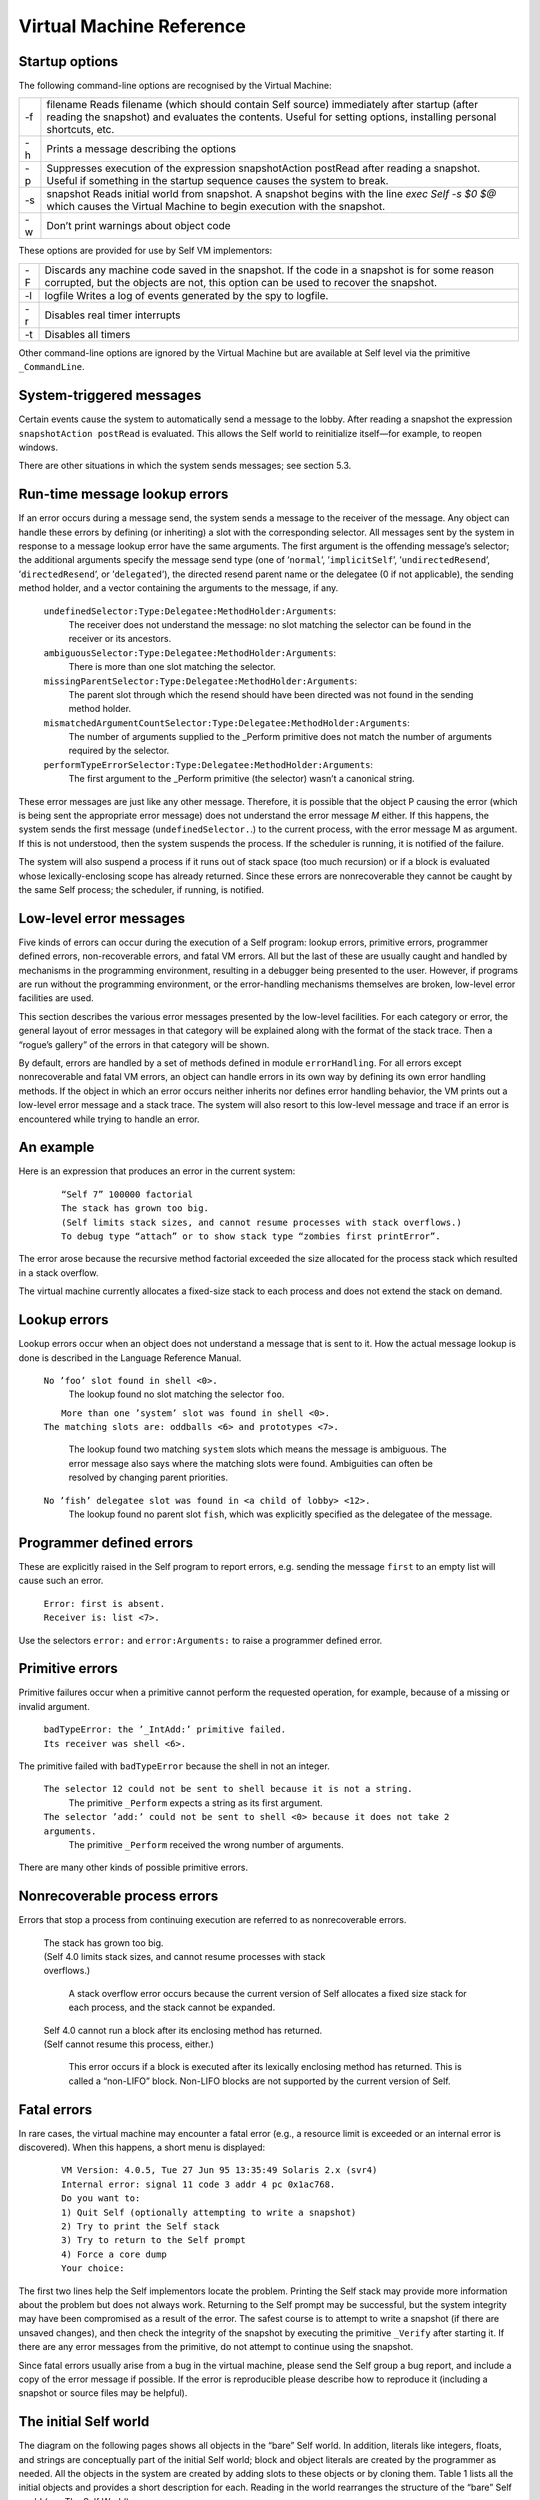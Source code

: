 ﻿*************************
Virtual Machine Reference
*************************

Startup options
===============

The following command-line options are recognised by the Virtual Machine:

+-------+------------------------------------------------------------------------------------------------------------------------------------------------------------------------------------------------------------------+
|  -f   |   filename Reads filename (which should contain Self source) immediately after startup (after reading the snapshot) and evaluates the contents. Useful for setting options, installing personal shortcuts, etc.  |
+-------+------------------------------------------------------------------------------------------------------------------------------------------------------------------------------------------------------------------+
|  -h   |   Prints a message describing the options                                                                                                                                                                        |
+-------+------------------------------------------------------------------------------------------------------------------------------------------------------------------------------------------------------------------+
|  -p   |   Suppresses execution of the expression snapshotAction postRead after reading a snapshot. Useful if something in the startup sequence causes the system to break.                                               |
+-------+------------------------------------------------------------------------------------------------------------------------------------------------------------------------------------------------------------------+
|  -s   |   snapshot Reads initial world from snapshot. A snapshot begins with the line *exec Self -s $0 $@* which causes the Virtual Machine to begin execution with the snapshot.                                        |
+-------+------------------------------------------------------------------------------------------------------------------------------------------------------------------------------------------------------------------+
|  -w   |   Don’t print warnings about object code                                                                                                                                                                         |
+-------+------------------------------------------------------------------------------------------------------------------------------------------------------------------------------------------------------------------+

These options are provided for use by Self VM implementors:                   

+-------+------------------------------------------------------------------------------------------------------------------------------------------------------------------------------------------------------------------+
|  -F   |   Discards any machine code saved in the snapshot. If the code in a snapshot is for some reason corrupted, but the objects are not, this option can be used to recover the snapshot.                             |
+-------+------------------------------------------------------------------------------------------------------------------------------------------------------------------------------------------------------------------+
|  -l   |   logfile Writes a log of events generated by the spy to logfile.                                                                                                                                                |    
+-------+------------------------------------------------------------------------------------------------------------------------------------------------------------------------------------------------------------------+
|  -r   |   Disables real timer interrupts                                                                                                                                                                                 |    
+-------+------------------------------------------------------------------------------------------------------------------------------------------------------------------------------------------------------------------+
|  -t   |   Disables all timers                                                                                                                                                                                            |    
+-------+------------------------------------------------------------------------------------------------------------------------------------------------------------------------------------------------------------------+

Other command-line options are ignored by the Virtual Machine but are available at Self level via
the primitive ``_CommandLine``.

System-triggered messages
=========================

Certain events cause the system to automatically send a message to the lobby. After reading a snapshot
the expression ``snapshotAction postRead`` is evaluated. This allows the Self world to
reinitialize itself—for example, to reopen windows.

There are other situations in which the system sends messages; see section 5.3.

.. index::
   single:  _Perform

.. index::
   single:  ambiguousSelector:Type:Delegatee:MethodHolder:Arguments:

.. index::
   single:  mismatchedArgumentCountSelector:Type:Delegatee:MethodHolder:Arguments:

.. index::
   single:  missingDelegateeSelector:Type:Delegatee:MethodHolder:Arguments:

.. index::
   single:  performTypeErrorSelector:Type:Delegatee:MethodHolder:Arguments:

.. index::
   single:  errors; runtime errors
   
.. index::
   single:  undefinedSelector:Type:Delegatee:MethodHolder:Arguments

Run-time message lookup errors
==============================

If an error occurs during a message send, the system sends a message to the receiver of the message.
Any object can handle these errors by defining (or inheriting) a slot with the corresponding
selector. All messages sent by the system in response to a message lookup error have the same arguments.
The first argument is the offending message’s selector; the additional arguments specify
the message send type (one of ’``normal``’, ’``implicitSelf``’, ’``undirectedResend``’, ’``directedResend``’,
or ’``delegated``’), the directed resend parent name or the delegatee (0 if not
applicable), the sending method holder, and a vector containing the arguments to the message, if
any.

		``undefinedSelector:Type:Delegatee:MethodHolder:Arguments``: 
				The receiver does not understand the message: no slot matching the selector can be found in the receiver or its ancestors.
		
		``ambiguousSelector:Type:Delegatee:MethodHolder:Arguments``: 
				There is more than one slot matching the selector.
		
		``missingParentSelector:Type:Delegatee:MethodHolder:Arguments``: 
				The parent slot through which the resend should have been directed was not found in the sending method holder.
		
		``mismatchedArgumentCountSelector:Type:Delegatee:MethodHolder:Arguments``: 
				The number of arguments supplied to the _Perform primitive does not match the number of arguments required by the selector.
		
		``performTypeErrorSelector:Type:Delegatee:MethodHolder:Arguments``: 
				The first argument to the _Perform primitive (the selector) wasn’t a canonical string.

These error messages are just like any other message. Therefore, it is possible that the object P
causing the error (which is being sent the appropriate error message) does not understand the error
message *M* either. If this happens, the system sends the first message (``undefinedSelector.``.) to
the current process, with the error message M as argument. If this is not understood, then the system
suspends the process. If the scheduler is running, it is notified of the failure.

The system will also suspend a process if it runs out of stack space (too much recursion) or if a
block is evaluated whose lexically-enclosing scope has already returned. Since these errors are
nonrecoverable they cannot be caught by the same Self process; the scheduler, if running, is notified.

Low-level error messages
========================

Five kinds of errors can occur during the execution of a Self program: lookup errors, primitive errors,
programmer defined errors, non-recoverable errors, and fatal VM errors. All but the last of            
these are usually caught and handled by mechanisms in the programming environment, resulting           
in a debugger being presented to the user. However, if programs are run without the programming        
environment, or the error-handling mechanisms themselves are broken, low-level error facilities
are used.                                                                                      

This section describes the various error messages presented by the low-level facilities. For each    
category or error, the general layout of error messages in that category will be explained along with
the format of the stack trace. Then a “rogue’s gallery” of the errors in that category will be shown.

By default, errors are handled by a set of methods defined in module ``errorHandling``. For all errors 
except nonrecoverable and fatal VM errors, an object can handle errors in its own way by defining  
its own error handling methods. If the object in which an error occurs neither inherits nor        
defines error handling behavior, the VM prints out a low-level error message and a stack trace. The
system will also resort to this low-level message and trace if an error is encountered while trying
to handle an error.                                                                                

An example
==========

Here is an expression that produces an error in the current system:

		::

			“Self 7” 100000 factorial
			The stack has grown too big.
			(Self limits stack sizes, and cannot resume processes with stack overflows.)
			To debug type “attach” or to show stack type “zombies first printError”.

The error arose because the recursive method factorial exceeded the size allocated for the process
stack which resulted in a stack overflow.

The virtual machine currently allocates a fixed-size stack to each process and does not extend the stack on demand.

Lookup errors
=============

Lookup errors occur when an object does not understand a message that is sent to it. How the actual
message lookup is done is described in the Language Reference Manual.

		``No ’foo’ slot found in shell <0>.``
				The lookup found no slot matching the selector ``foo``.
				
		|			``More than one ’system’ slot was found in shell <0>.``
		|  		``The matching slots are: oddballs <6> and prototypes <7>.``

				The lookup found two matching ``system`` slots which means the message is ambiguous. The 
				error message also says where the matching slots were found.	Ambiguities can often be 
				resolved by changing parent priorities.

		``No ’fish’ delegatee slot was found in <a child of lobby> <12>.``
				The lookup found no parent slot ``fish``, which was explicitly specified as the delegatee
				of the message.

Programmer defined errors
=========================

These are explicitly raised in the Self program to report errors, e.g. sending the message ``first``
to an empty list will cause such an error.

		|		``Error: first is absent.``
		|		``Receiver is: list <7>.``
		
Use the selectors ``error:`` and ``error:Arguments:`` to raise a programmer defined error.

Primitive errors
================

Primitive failures occur when a primitive cannot perform the requested operation, for example, because
of a missing or invalid argument.

		|		``badTypeError: the ’_IntAdd:’ primitive failed.``
		|		``Its receiver was shell <6>.``

The primitive failed with ``badTypeError`` because the shell in not an integer.

		``The selector 12 could not be sent to shell because it is not a string.``
				The primitive ``_Perform`` expects a string as its first argument.
				
		``The selector ’add:’ could not be sent to shell <0> because it does not take 2 arguments.``
				The primitive ``_Perform`` received the wrong number of arguments.

There are many other kinds of possible primitive errors.

Nonrecoverable process errors
=============================

Errors that stop a process from continuing execution are referred to as nonrecoverable errors.

		|		The stack has grown too big.
		|		(Self 4.0 limits stack sizes, and cannot resume processes with stack
		|		overflows.)

				A stack overflow error occurs because the current version of Self allocates a
				fixed size stack for each process, and the stack cannot be expanded.

		|		Self 4.0 cannot run a block after its enclosing method has returned.
		|		(Self cannot resume this process, either.)

				This error occurs if a block is executed after its lexically enclosing method has returned.
				This is called a “non-LIFO” block. Non-LIFO blocks are not supported by
				the current version of Self.

.. index::
   single:  fatal errors

Fatal errors
============

In rare cases, the virtual machine may encounter a fatal error (e.g., a resource limit is exceeded or
an internal error is discovered). When this happens, a short menu is displayed:

		::

					VM Version: 4.0.5, Tue 27 Jun 95 13:35:49 Solaris 2.x (svr4)
					Internal error: signal 11 code 3 addr 4 pc 0x1ac768.
					Do you want to:
					1) Quit Self (optionally attempting to write a snapshot)
					2) Try to print the Self stack
					3) Try to return to the Self prompt
					4) Force a core dump
					Your choice:

The first two lines help the Self implementors locate the problem. Printing the Self stack may
provide more information about the problem but does not always work. Returning to the Self
prompt may be successful, but the system integrity may have been compromised as a result of the
error. The safest course is to attempt to write a snapshot (if there are unsaved changes), and then
check the integrity of the snapshot by executing the primitive ``_Verify`` after starting it. If there are
any error messages from the primitive, do not attempt to continue using the snapshot.

Since fatal errors usually arise from a bug in the virtual machine, please send the Self group a bug
report, and include a copy of the error message if possible. If the error is reproducible please describe
how to reproduce it (including a snapshot or source files may be helpful).

.. index::
   single:  canonicalStringMirror

.. index::
   single:  outerActivationMirror

.. index::
   single:  outerMethodMirror

.. index::
   single:  processMirror

.. index::
   single:  objVectorMirror

.. index::
   single:  floatMirror

.. index::
   single:  integer

.. index::
   single:  mirrorMirror

.. index::
   single:  floating-point numbers; parent of

.. index::
   single:  floating-point numbers

.. index::
   single:  slotsMirror

.. index::
   single:  smiMirror

.. index::
   single:  strings

.. index::
   single:  strings; canonical strings

.. index::
   single:  mirrors

.. index::
   single:  snapshotAction

.. index::
   single:  systemObjects

.. index::
   single:  true

.. index::
   single:  shell

.. index::
   single:  proxy

.. index::
   single:  objVector

.. index::
   single:  nil

.. index::
   single:  lobby

.. index::
   single:  fctProxy

.. index::
   single:  false


The initial Self world
======================

The diagram on the following pages shows all objects in the “bare” Self world. In addition, literals
like integers, floats, and strings are conceptually part of the initial Self world; block and object
literals are created by the programmer as needed. All the objects in the system are created by adding
slots to these objects or by cloning them. Table 1 lists all the initial objects and provides a short
description for each. Reading in the world rearranges the structure of the “bare” Self world (see
The Self World)

..  figure:: images/Chapter_5_Figure_3.*
    :height: 882 px
    :width: 680 px
    :scale: 100
    :align: left

    Figure 3: The initial Self world (part 1)

..  figure:: images/Chapter_5_Figure_4.*
    :height: 451 px
    :width: 695 px
    :scale: 100
    :align: left

    Figure 4: The initial Self world (part 2)

.. index::
   single:  lobby

**Table 1 Objects in the initial Self world**

.. tabularcolumns:: p{5cm} p{10cm}  

+----------------------+------------------------------------------------------------------------------------------------------------------------------------------------------------------------------------------------+
| Object               |         Description                                                                                                                                                                            |
+----------------------+------------------------------------------------------------------------------------------------------------------------------------------------------------------------------------------------+
| lobby                |         The center of the Self object hierarchy, and the context in which expressions typed in at the VM prompt, read in via \_RunScript, or used as the initializers of slots, are evaluated. |
+----------------------+------------------------------------------------------------------------------------------------------------------------------------------------------------------------------------------------+

*Objects in the lobby*

.. tabularcolumns:: p{5cm} p{10cm}  

+--------------------+---------------------------------------------------------------------------------------------------------------------------------------------------+
| shell              |        After reading in the world, shell is the context in which expressions typed in at the prompt are evaluated.                                |
+--------------------+---------------------------------------------------------------------------------------------------------------------------------------------------+
| snapshotAction     |        An object with slot for the startup action (see section 5.2), postRead. This slot initially contains nil.                                  |
+--------------------+---------------------------------------------------------------------------------------------------------------------------------------------------+
| systemObjects      |        This object contains slots containing the general system objects, including nil, true, false, and the prototypical vectors and mirrors.    |
+--------------------+---------------------------------------------------------------------------------------------------------------------------------------------------+

*Objects in systemObjects*

.. tabularcolumns:: p{5cm} p{10cm}   

+--------------------+--------------------------------------------------------------------------------------------------------------------------------------------------------------------------------------------------------------------------------------------+
| nil                |           The initializer for slots that are not explicitly initialized. Indicates “not a useful object.”                                                                                                                                  |
+--------------------+--------------------------------------------------------------------------------------------------------------------------------------------------------------------------------------------------------------------------------------------+
| true               |           Boolean true. Argument to and returned by some primitives.                                                                                                                                                                       |
+--------------------+--------------------------------------------------------------------------------------------------------------------------------------------------------------------------------------------------------------------------------------------+
| false              |           Boolean false. Argument to and returned by some primitives.                                                                                                                                                                      |
+--------------------+--------------------------------------------------------------------------------------------------------------------------------------------------------------------------------------------------------------------------------------------+
| vector             |           The prototype for (normal) vectors.                                                                                                                                                                                              |
+--------------------+--------------------------------------------------------------------------------------------------------------------------------------------------------------------------------------------------------------------------------------------+
| byteVector         |           The prototype for byte vectors.                                                                                                                                                                                                  |
+--------------------+--------------------------------------------------------------------------------------------------------------------------------------------------------------------------------------------------------------------------------------------+
| proxy              |           The prototype for proxy objects.                                                                                                                                                                                                 |
+--------------------+--------------------------------------------------------------------------------------------------------------------------------------------------------------------------------------------------------------------------------------------+
| fctProxy           |           The prototype for fctProxy objects.                                                                                                                                                                                              |
+--------------------+--------------------------------------------------------------------------------------------------------------------------------------------------------------------------------------------------------------------------------------------+
| vector parent      |           The object that vector inherits from. Since all object vectors will inherit from this object (because they are cloned from vector), this object will be the repository for shared behavior (a traits object) for vectors.        |
+--------------------+--------------------------------------------------------------------------------------------------------------------------------------------------------------------------------------------------------------------------------------------+
| byteVector parent  |           Similar to vector parent: the byteVector traits object.                                                                                                                                                                          |
+--------------------+--------------------------------------------------------------------------------------------------------------------------------------------------------------------------------------------------------------------------------------------+
| slotAnnotation     |           The default slot annotation object.                                                                                                                                                                                              |
+--------------------+--------------------------------------------------------------------------------------------------------------------------------------------------------------------------------------------------------------------------------------------+
| objectAnnotation   |           The default object annotation object                                                                                                                                                                                             |
+--------------------+--------------------------------------------------------------------------------------------------------------------------------------------------------------------------------------------------------------------------------------------+
| profiler           |           The prototype for profilers.                                                                                                                                                                                                     |
+--------------------+--------------------------------------------------------------------------------------------------------------------------------------------------------------------------------------------------------------------------------------------+
| mirrors            |           See below.                                                                                                                                                                                                                       |
+--------------------+--------------------------------------------------------------------------------------------------------------------------------------------------------------------------------------------------------------------------------------------+

.. index::
   single:  block

*Literals and their parents*

.. tabularcolumns:: p{5cm} p{10cm}   

+--------------------+---------------------------------------------------------------------------------------------------------------------------------------------------------------------------------------------------------------------------------------------------------------------------+
| integers           |           Integers have one slot, a parent slot called parent. All integers have the same parent: see 0 parent, below.                                                                                                                                                    |                                
+--------------------+---------------------------------------------------------------------------------------------------------------------------------------------------------------------------------------------------------------------------------------------------------------------------+
| 0 parent           |           All integers share this parent, the integer traits object.                                                                                                                                                                                                      |                                
+--------------------+---------------------------------------------------------------------------------------------------------------------------------------------------------------------------------------------------------------------------------------------------------------------------+
| floats             |           Floats have one slot, a parent slot called parent. All floats have the same parent: see 0.0 parent, below.                                                                                                                                                      |
+--------------------+---------------------------------------------------------------------------------------------------------------------------------------------------------------------------------------------------------------------------------------------------------------------------+
| 0.0 parent         |           All floats share this parent, the float traits object.                                                                                                                                                                                                          |
+--------------------+---------------------------------------------------------------------------------------------------------------------------------------------------------------------------------------------------------------------------------------------------------------------------+
| canonical strings  |           In addition to a byte vector part, a canonical string has one slot, parent, a parent slot containing the same object for all canonical strings (see ’’parent below).                                                                                            |
+--------------------+---------------------------------------------------------------------------------------------------------------------------------------------------------------------------------------------------------------------------------------------------------------------------+
| ''parent           |           All canonical strings share this parent, the string traits object.                                                                                                                                                                                              |
+--------------------+---------------------------------------------------------------------------------------------------------------------------------------------------------------------------------------------------------------------------------------------------------------------------+
| blocks             |           Blocks have two slots: parent, a parent slot containing the same object for all blocks (see \[\] parent, below), and value (or value:, or value:With:, etc., depending on the number of arguments the block takes) which contains the block’s deferred method.  | 
+--------------------+---------------------------------------------------------------------------------------------------------------------------------------------------------------------------------------------------------------------------------------------------------------------------+
| \[ \] parent       |           All blocks share this parent, the block traits object.                                                                                                                                                                                                          |
+--------------------+---------------------------------------------------------------------------------------------------------------------------------------------------------------------------------------------------------------------------------------------------------------------------+


.. index::
   single:  assignmentMirror

.. index::
   single:  blockActivationMirror

.. index::
   single:  blockMethodMirror

.. index::
   single:  blockMirror

.. index::
   single:  byteVector

.. index::
   single:  byteVectorMirror

Prototypical mirrors

All of the prototypical mirrors consist of one slot, a parent slot named parent. Each of
these parent slots points to an empty object (denoted in Figure 5 by “( )”).

.. tabularcolumns:: p{5cm} p{10cm}   

+-----------------------------------------+-----------------------------------------------------------------------------------------------------------------------+
|    smiMirror                            |      Prototypical mirror on a small integer; the reflectee is 0.                                                      |
+-----------------------------------------+-----------------------------------------------------------------------------------------------------------------------+
|    floatMirror                          |      Prototypical mirror on a float; the reflectee is 0.0.                                                            |
+-----------------------------------------+-----------------------------------------------------------------------------------------------------------------------+
|    stringMirror                         |      Prototypical mirror on a canonical string; the reflectee is the empty canonical string (’’).                     |
+-----------------------------------------+-----------------------------------------------------------------------------------------------------------------------+
|    processMirror                        |      Prototypical mirror on a process; the reflectee is the initial process.                                          |
+-----------------------------------------+-----------------------------------------------------------------------------------------------------------------------+
|    byteVectorMirror                     |      Prototypical mirror on a byte vector; the reflectee is the prototypical byte vector.                             |
+-----------------------------------------+-----------------------------------------------------------------------------------------------------------------------+
|    objVectorMirror                      |      Prototypical mirror on object vectors; the reflectee is the prototypical object vector.                          |
+-----------------------------------------+-----------------------------------------------------------------------------------------------------------------------+
|    assignmentMirror                     |      Mirror on the assignment primitive; the actual reflectee is an empty object.                                     |
+-----------------------------------------+-----------------------------------------------------------------------------------------------------------------------+
|    mirrorMirror                         |      Prototypical mirror on a mirror; the reflectee is slotsMirror.                                                   |
+-----------------------------------------+-----------------------------------------------------------------------------------------------------------------------+
|    slotsMirror                          |      Prototypical mirror on a plain object without code; the reflectee is an empty object.                            |
+-----------------------------------------+-----------------------------------------------------------------------------------------------------------------------+
|    blockMirror                          |      Prototypical mirror on a block.                                                                                  |
+-----------------------------------------+-----------------------------------------------------------------------------------------------------------------------+
|    methodMirror                         |      Prototypical mirror on a normal method.                                                                          |
+-----------------------------------------+-----------------------------------------------------------------------------------------------------------------------+
|    blockMethodMirror                    |      Prototypical mirror on a block method.                                                                           |
+-----------------------------------------+-----------------------------------------------------------------------------------------------------------------------+
|    methodActivationMirror               |      Prototypical mirror on a method activation.                                                                      |
+-----------------------------------------+-----------------------------------------------------------------------------------------------------------------------+
|    blockMethodActivationMirror          |      Prototypical mirror on a block activation.                                                                       |
+-----------------------------------------+-----------------------------------------------------------------------------------------------------------------------+
|    proxyMirror                          |      Prototypical mirror on a proxy.                                                                                  |
+-----------------------------------------+-----------------------------------------------------------------------------------------------------------------------+
|    fctProxyMirror                       |      Prototypical mirror on a fctProxy.                                                                               |
+-----------------------------------------+-----------------------------------------------------------------------------------------------------------------------+
|    profilerMirror                       |      Prototypical mirror on a profiler.                                                                               |
+-----------------------------------------+-----------------------------------------------------------------------------------------------------------------------+

.. index::
   single:  _PrintOptionPrimitives
   
.. index::
   single:  _PrintPeriod

.. index::
   single:  _PrintScriptName


Option Primitives
=================

**This section has not been updated to include all options present in Self 4.0.**

Option primitives control various aspects of the Self system and its inner workings. Many of
them are used to debug or instrument the Self system and are probably of little interest to users.
The options most useful for users are listed in Table 2; other option primitives can be found in Appendix
5.B, and a list of all option primitives and their current settings can be printed with the
primitive ``_PrintOptionPrimitives.``

.. index::
   single:  _DirPath

.. index::
   single:  _Spy

.. index::
   single:  _Spy:

.. index::
   single:  _StackPrintLimit



**Table 2 Some useful option primitives**

.. tabularcolumns:: p{5cm} p{10cm}  

+----------------------------+-----------------------------------------------------------------------------------+
|  Name                      |   Description                                                                     |
+============================+===================================================================================+
|  \_PrintPeriod[:] [#f1]_   |   Print a period when reading a script file with _RunScript. Default: false.      |                                                
+----------------------------+-----------------------------------------------------------------------------------+
|  \_PrintScriptName[:]      |   Print the file name when reading a script file. Default: false.                 |                                                
+----------------------------+-----------------------------------------------------------------------------------+
|  \_Spy[:]                  |   Start the system monitor (see Appendix 5.A for details). Default: false.        |                                                
+----------------------------+-----------------------------------------------------------------------------------+
|  \_StackPrintLimit[:]      |   Controls the number of stack frames printed by _PrintProcessStack. Default:20.  |                                                
+----------------------------+-----------------------------------------------------------------------------------+
|  \_DirPath[:]              |   The default directory path for script files.                                    |                                              
+----------------------------+-----------------------------------------------------------------------------------+

Each option primitive controls a variable within the virtual machine containing a boolean, integer,
or string (in fact, the option primitives can be thought of as “primitive variables”). Invoking the
version of the primitive that doesn’t take an argument returns the current setting; invoking it with
an argument sets the variable to the new value and returns the old value.

Try running the system monitor with *_Spy: true*. The system monitor will continuously display
various information about the system’s activities and your memory usage.

.. index::
   single:  type seal

.. index::
   single:  snapshot

.. index::
   single:  proxy

.. index::
   single:  Link

.. index::
   single:  glue

.. index::
   single:  function proxy object

.. index::
   single:  foreign routines

.. index::
   single:  fctProxy

.. index::
   single:  deadProxyError

Interfacing with other languages
================================

This chapter describes how to access objects and call routines that are written in other languages
than Self. We will refer to such entities as *foreign objects* and *foreign routines*. A typical use
would be to make a function found in a C library accessible in Self. Three steps are necessary to
accomplish this:

		* Write and compile a piece of “glue” code that specifies argument and result types for the foreign routine and how to convert between these types and Self objects.
		* Link the resulting object code to the Self virtual machine.
		* Create a function proxy object (actually a foreignFct object) that represents the routine in the Self world.

Each of these steps is described in detail in the following sections.

.. index::
		single: _call
		
.. index::
   single:  _CallAndConvert

.. index::
   single:  _Kill

Proxy and fctProxy objects
--------------------------

A foreign object is represented by a proxy object in the Self world. A *proxy* object is an object
that encapsulates a pointer to the foreign object it represents. In addition to the pointer to the foreign
object, the proxy object contains a type seal. A type seal is an immutable value that is assigned
to the proxy object, when it is created. The *type seal* is intended to capture type information about
the pointer encapsulated in the proxy. For example, proxies representing window objects should
have a different type seal than proxies representing event objects. By checking the type seal against
an expected value whenever a proxy is “opened”, many type errors can be caught. The last property
of proxy objects is that they can be *dead* or *live*. If an attempt is made to use the pointer in a dead
proxy object, an error results (``deadProxyError``). Proxy objects may be explicitly killed, by
sending the primitive message ``_Kill`` to them. Furthermore, they are automatically killed after
reading in a snapshot. This way problems with dangling references to foreign objects that were not
included in the snapshot are avoided.

*FctProxy* objects are similar to proxy objects: they have a type seal and are either live or dead.
However, they represent a foreign routine, rather than a foreign object. A foreign routine can be invoked
by sending the primitive messages ``_Call``, ``_Call:{With:}``,
``_CallAndConvert{With:And:}`` to the ``fctProxy`` representing it. Note that ``fctProxy`` objects
are low-level. Most, if not all, uses of foreign routines should use the interface provided by ``foreignFct``
objects.

Proxies (and ``fctProxies``) can be freely cloned. However a cloned proxy will be dead. A dead
proxy is revived when it is used by a foreign function to, e.g., return a pointer. The return value of
the foreign function together with a type seal is stored into the dead proxy, which is then revived
and returned as the result of the foreign routine call. The motivation for this somewhat complicated
approach is that there will be several different kinds of proxies in a typical Self system. Different
kinds of proxies may have different slots added, so rather than having the foreign routine figure out
which kind of proxy to clone for the result, the Self code calling the foreign routine must construct
and pass down an “empty” (dead) proxy to hold the result. This proxy is called a *result proxy*
and it is the last argument supplied to the foreign function.

.. index::
   single:  wrapper

.. index::
   single:  glue code

.. index::
   single:  glueDefs.c.incl


Glue code
---------

Glue code is responsible for the transition from Self to foreign routines. It forms wrappers around
foreign routines. There is one wrapper per foreign routine. A wrapper takes a number of arguments
of type ``oop``, and returns an ``oop`` (``oop`` is the C++ type for “reference to Self object”). When a
wrapper is executed, it performs the following steps:

		1. Check that the arguments supplied have the correct types.
		2. Convert the arguments from Self representation to the representation that the foreign routine needs.
		3. Invoke the foreign routine on the converted arguments.
		4. Convert the return value of the foreign routine to a Self object and return this as the Self level result.

To make it easier to write glue code, a special purpose language has been designed for this. The
result is that glue for a foreign routine will often consist of only a single line. The glue language is
implemented as a set of C++ preprocessor macros. Therefore, glue code is just a (rather peculiar)
kind of C++. Glue code can be in a file of its own, or – if it is glue for calling C++ routines – it can
be in the same file as the foreign routines, and compiled with them.

To make the definition of the glue language available, the file containing glue code must contain:

		::
		
				# include "_glueDefs.c.incl"
				
The file “_glueDefs.c.incl” includes a bunch of C++ header files that contain all the definitions
necessary for the glue. Of the included files, “glueDefs.h” is probably the most interesting in this
context. It defines the glue language and also contains some comments explaining it.

Since different foreign languages have different type systems and calling conventions the glue language
is actually not a single language, but one for each supported foreign language. Presently C
and C++ are supported. Section 5.13.5 describes C glue and section 5.13.9 describes C++ glue.

.. index::
   single:  Static linking

.. index::
   single:  ld.so

.. index::
   single:  encrypt.c


Compiling and linking glue code
-------------------------------

Since glue code is a special form of C++ code, a C++ compiler is needed to translate it. The way
this is done may depend on the computer system and the available C++ compiler. The following
description applies to Sun SPARCstations using the GNU g++ compiler.

A specific example of how to compile glue code can be found in the directory containing the *toself*
demo (see section 5.13.16 for further details). The makefile in that directory describes how to
translate a ``.c`` file containing glue into something that can be invoked from Self. This is a two
stage process: first the ``.c`` file is compiled into a ``.o`` file which is then linked (perhaps with other
``.o`` files and libraries that the glue code depends on)† into a ``.so`` file (a so-called dynamic library).
While the compilation is straightforward, several issues concerning the linking must be explained.

**Linking.**
		Before a foreign routine can be called it must be linked to the Self virtual machine. The
		linking can be done either statically, i.e. before Self is started, or dynamically, i.e. while Self is
		running. The Self system employs both dynamic and static linking, but users should only use dynamic
		linking, as static linking requires more understanding of the structure of the Virtual Machine.
		The choice between dynamic and static linking involves a trade-off between safety and
		flexibility as outlined in the following.

**Dynamic linking**
		Dynamic linking has the advantage that it is done on demand, so only foreign routines that are actually
		used in a particular session will be loaded and take up space. Debugging foreign routines is
		also easier, especially if the dynamic linker supports unlinking. The main disadvantages with dynamic
		linking is that more things can go wrong at run time. For example, if an object file containing
		a foreign routine can not be found, a run time error occurs. The Sun OS dynamic linker, ld.so,
		only handles dynamic libraries which explains why the second stage of glue translation is necessary.

**Static linking**
		Static linking, the alternative that was not chosen for Self, has the advantage that it needs to be
		done only once. The statically linked-in files will then be available for ever after. The main disadvantages
		are that the linked-in files will always take up space whether used or not in a given Self
		session, that the VM must be completely relinked every time new code is added, and that debugging
		is harder because there is no way to unlink code with bugs in. For these reasons the following
		examples all use dynamic linking.

.. index::
   single:  WHAT_GLUE


A simple glue example: calling a C function
-------------------------------------------

Suppose we have a C function that encrypts text strings in some fancy way. It takes two arguments,
a string to encrypt and a key, and returns a string which is the result of the encryption. To use this
function from Self, we write a line of C glue. Here is the entire file, “encrypt.c”, containing both
the encryption function and the glue:†

		::

				/* Make glue available by including it. */
				# include "incls/_glueDefs.c.incl"
				/* Naive encryption function. */
				char *encrypt(char *str, int key) {
					static char res[1000];
					int i;
					for (i = 0; str[i]; ++i)
						res[i] = str[i] + key;
					res[i] = ’\0’;
					return res;
				}
				
				/* Make glue expand to full functions, not just prototypes. */
				# define WHAT_GLUE FUNCTIONS
					C_func_2(string,, encrypt, encrypt_glue,, string,, int,)
				# undef WHAT_GLUE

A few words of explanation: the last three lines of this file contain the glue code. First defining
``WHAT_GLUE`` to be ``FUNCTIONS``, makes the following line expand into a full wrapper function (defining
``WHAT_GLUE`` to be ``PROTOTYPES`` instead, will cause the ``C_func_2`` line to produce a function
prototype only). The line containing the macro ``C_func_2`` is the actual wrapper for ``encrypt``.
The “2” designates that ``encrypt`` takes 2 arguments. The meaning of the arguments, from left to
right are:

		* “string,”: specifies that encrypt returns a string argument.
		* “encrypt”: name of function we are constructing wrapper for.
		* “encrypt_glue”: name that we want the wrapper function to have.
		* An empty argument signifying that encrypt is not to be passed a failure handle (explained later).
		* “string,”: specifies that the first argument to encrypt is a string.
		* “int,”: specifies that the second argument to encrypt is an int.

Having written this file, we now prepare a makefile to compile and link it. To do this, we can extend
the makefile in ``objects/glue/{sun4,svr4}`` (depending on OS in use) and then run make.
This results in the shared library file ``encrypt.so``. Finally, to try it out, we can type these commands
(at the Self prompt or in the UI):

		::
		
					> _AddSlotsIfAbsent: ( | encrypt | )
					lobby
					
					> encrypt: ( foreignFct copyName: ’encrypt_glue’ Path: ’encrypt.so’ )
					lobby
					
					> encrypt
					<C++ function(encrypt_glue)>
					
					> encrypt value: ’Hello Self’ With: 3
					’Khoor#Vhoi’
					
					> encrypt value: ’Khoor#Vhoi’ With: -3
					’Hello Self’

Comparing the signature for the function encrypt with the arguments to the ``C_func_2`` macro it
is clear that there is a straightforward mapping between the two. One day we hope to find the time
to write a Self program that can parse a C or C++ header file and generate glue code corresponding
to the definitions in it. In the meantime, glue code must be handwritten.

.. index::
   single:  C glue

.. index::
   single:  C_func_N

C glue
------

C glue supports accessing C functions and data from Self. There are three main parts of C glue:

		* Calling functions.
		* Reading/assigning global variables.
		* Reading/assigning a component in a struct that is represented by a proxy object in Self.

In addition, C++ glue for creating objects can be used to create C structs (see section 5.13.9). The
following sections describe each of these parts of C glue.

.. index::
   single:  unix_failure (glue)

.. index::
   single:  failure (glue)

.. index::
   single:  errno

Calling C functions
-------------------

The macro ``C_func_N`` where N is 0, 1, 2, ... is used to “glue in” a C function. The number N denotes
the number of arguments that should be given *at the Self level*, when calling the function. This
number may be different from the number of arguments that the C function takes since, e.g., some
argument conversions (see below) produce two C arguments from one Self object. Here is the
general syntax for ``C_func_N``:

		::

					C_func_N(res_cnv,res_aux, fexp, gfname, fail_opt, c0,a0, ... cN,aN)

Compare this with the glue that was used in the encrypt example in section 5.13.4:

		::

					C_func_2(string,, encrypt, encrypt_glue,, string,, int,)

The meaning of each argument to ``C_func_N`` is as follows:

		* ``res_cnv,res_aux``: these two arguments form a “conversion pair” that specifies how the result that the function returns is converted to a Self object. In the ``encrypt`` example, where the function returns a null terminated string, ``res_cnv`` has the value ``string``, and ``res_aux`` is empty. Table 3 lists all the possible values for the ``res_cnv,res_aux pair``.
		* ``fexp`` is a C expression which evaluates to the function that is being glued in. In the simplest case, such as in the ``encrypt`` example, the expression is the name of a function, but in general it may be any C expression, involving function pointers etc., which in a global context evaluates to a function.
		* ``gfname``: the name of the function which the ``C_func_N`` macro expands into. In the ``encrypt`` example, the convention of appending ``_glue`` to the C function’s name was used. When accessing a glued-in function from Self, the value of ``gfname`` is the name that must be used.
		* ``fail_opt``: there are two possible values for this argument. It can be empty (as in the example) or it can be ``fail``. In the latter case, the C function being called is passed an additional argument that will be the last argument and have type ``“void *”``. Using this argument, the C function may abort its execution and raise an exception. The result is that the “IfFail block” in Self will be invoked.
		* ``ci,ai``: each of these pairs describes how to convert a Self level argument to one or more C level arguments.† For example, in the glue for ``encrypt``, ``c0``,``a0`` specifies that the first argument to ``encrypt`` is a string. Likewise ``c1``,``a1`` specifies that the second argument is an integer. Note that in both these cases, the a-part of the conversion is empty. Table 3 lists all the possible values for the ``ci``,``ai`` pair.

*Handling failures*. Here is a slight modification of the encryption example to illustrate how the C function can raise an exception that causes the “IfFail block” to be invoked at the Self level:

		::

				/* Make glue available by including it. */
				# include "incls/_glueDefs.c.incl"
				/* Naive encryption function. */
				char *encrypt(char *str, int key, void *FH) {
					static char res[1000];
					int i;
					if (key == 0) {
						failure(FH, "key == 0 is identity map");
						return NULL;
					}
					for (i = 0; str[i]; i++)
						res[i] = str[i] + key;
					res[i] = ’\0’;
					return res;
				}
				/* Make glue expand to full functions, not just prototypes. */
				# define WHAT_GLUE FUNCTIONS
					C_func_2(string,, encrypt, encrypt_glue, fail, string,, int,)
				# undef WHAT_GLUE
				
Observe that the ``fail_opt`` argument now has the value ``fail`` and that the ``encrypt`` function
raises an exception, using ``failure``, if the key is 0. There are two ways to raise exceptions:

		::

				extern "C" void failure(void *FH, char *msg);
				extern "C" void unix_failure(void *FH, int err = -1);

In both cases, the ``FH`` argument is the “failure handle” that was passed by the ``C_func_N`` macro.
The second argument to ``failure`` is a string. It will be passed to the “IfFail block” in Self.
``unix_failure`` takes an optional integer as its second argument. If this integer has the value -1,
or is missing, the value of ``errno`` is used instead. The integer is interpreted as a UNIX error number,
from which a corresponding string is constructed. The string is then, as for ``failure``, passed
to the “IfFail block” at the call site in Self.

		.. warning::
				After calling ``failure`` or ``unix_failure`` a normal ``return`` must be done. The value returned (in the example ``NULL``) is ignored.

.. index::
   single:  C_set_var

.. index::
   single:  C_get_var

Reading and assigning global variables
--------------------------------------

Reading the value of a global variable is done using the ``C_get_var`` macro. Assigning a value to
a global variable is done using ``C_set_var``. Both macros expand into a C++ function that converts
between Self and C representation, and reads or assigns the variable. Here is the general syntax:

		::

				C_get_var(cnvt_res,aux_res, expr, gfname)
				C_set_var(var, expr_c0,expr_a0, gfname)

A concrete example is reading the value of the variable ``errno``, which can be done using:

		::

				C_get_var(int,, errno, get_errno_glue)

The meaning of the each argument is:

		* ``cnvt_res``,``aux_res``: how to convert the value of the global variable that is being read to a Self object. In the ``errno`` example, ``cnvt_res`` is ``int`` and ``aux_res`` is empty, since the type of ``errno`` is ``int``. The ``cnvt_res``,``aux_res`` can be any one of the result conversions found in Table 3.
		* ``expr`` is the variable whose value is being read. In the ``errno`` example, it is simply ``errno``, but in general, it may actually be any expression that is valid in a global context, even an expression involving function calls.
		* ``gfname``: the name of the C++ function that ``C_get_var`` or ``C_set_var`` expands into.
		* ``var`` is the name of a global variable that a value is assigned to. In general, ``var``, may be any expression that in a global context evaluates to an l-value.
		* ``expr_c0``,``expr_a0``: when assigning to a variable, the value it is assigned is obtained by converting a Self object to a C value. The ``expr_c0``,``expr_a0`` pair, which can be any one of the argument conversions listed in Table 3, specifies how to do this conversion.

.. index::
   single:  C_get_comp

.. index::
   single:  C_set_comp

.. index::
   single:  struct

Reading and assigning struct components
---------------------------------------

Reading the value of a struct component or assigning a value to it is similar to doing the same operations
on a global variable. The difference is that the struct must somehow be specified. This is
taken care of by the macros ``C_get_comp`` and ``C_set_comp``. The general syntax is:

		::

				C_get_comp(cnvt_res,aux_res, cnvt_strc,aux_strc, comp, gfname)
				C_set_comp(cnvt_strc,aux_strc, comp, expr_c0,expr_a0, gfname)

Here is an example, assigning to the sin_port field of a struct sockaddr_in (this struct is defined
in /usr/include/netinet/in.h):

		::

				struct sockaddr_in {
					short 			sin_family;
					u_short 		sin_port;
					struct in_addr 		sin_addr;
					char 			sin_zero[8];
				};

The struct is represented by a proxy object:

		::

				char *socks = "type seal for sockaddr_in proxies";
				C_set_comp(proxy,(sockaddr_in *,socks), .sin_port, short,,set_sin_port_glue)

The ``sockaddr_in`` example defines a function, ``set_sin_port_glue``, which can be called from
Self. The function takes two arguments, the first being a proxy representing a ``sockaddr_in``
struct, the second being a short integer. After converting types, ``set_sin_port_glue`` performs
the assignment

		::
		
				(*first_converted_arg).sin_port = second_converted_arg.
				
In general the meaning of the ``C_get_comp`` and ``C_set_comp`` arguments is:

	* ``cnvt_res``, ``aux_res``: how to convert the value of the component that is being read to a
	  Self object. Any of the result conversions found in Table 3 may be applied.
	
	* ``cnvt_strc``, ``aux_strc``: the conversion that is applied to produce a struct upon which the
	  operation is performed. In the ``sin_port`` example, this conversion is a proxy conversion,
	  implying that in Self, the struct whose ``sin_port`` component is assigned is represented by
	  a proxy object. In general, any of the argument conversions from Table 3 that results in a
	  pointer, may be used.
	
	* ``comp`` is the name of the component to be read or assigned. In the sin_port example, this
	  name is ``“.sin_port”``. Note that it includes a “.”. This, e.g., allows handling pointers to
	  int’s by pretending that it is a pointer to a struct and operating on a component with an
	  empty name.
	
	* ``gfname``: the name of the C++ function that ``C_get_comp`` or ``C_set_comp`` expands into.
	
	* ``expr_co``, ``expr_a0``: when assigning to a component, the value it is assigned is obtained by
	  converting a Self object to a C value. The ``expr_co``, ``expr_a0`` pair, which can be any one
	  of the argument conversions listed in Table 3, specifies how to do this conversion.

.. index::
   single:  C++ glue

C++ glue
--------

Since C++ is a superset of C, all of C glue can be used with C++. In addition, C++ glue provides
support for:

	* Constructing objects using the new operator.

	* Deleting objects using the delete operator.

	* Calling member functions on objects.

Each of these parts will be explained in the following sections.

.. index::
   single:  CC_delete

.. index::
   single:  CC_new_N

Constructing objects
--------------------

In C++, objects are constructed using the new operator. Constructors may take arguments. The
macros ``CC_new_N`` where N is a small integer, support calling constructors with or without arguments.
Calling a constructor is similar to calling a function, so for additional explanation, please
refer to section 5.13.6. Here is the general syntax for constructing objects using C++ glue:

		::

				CC_new_N(cnvt_res,aux_res, class, gfname, c0,a0, c1,a1, ... cN,aN)

For example, to construct a sockaddr_in† object, the following glue statement could be used:

		::

				CC_new_0(proxy,(sockaddr_in *,socks), sockaddr_in, new_sockaddr_in)

The meanings of the ``CC_new_N`` arguments are as follows:

	* ``cnvt_res``, ``aux_res:`` the result of calling the constructor is an object pointer. The result
	  conversion pair ``cnvt_res``, ``aux_res`` (see Table 3), specifies how this pointer is converted
	  to a Self object before being returned. In the ``sockaddr`` example, the proxy result conversion
	  is used.

	* ``class`` is the name of the class (or struct) that is being instantiated.

	* ``gfname``: the name of the C++ function that the ``CC_new_N`` macro expands into.

	* ``ci``, ``ai``: if the constructor takes arguments, these arguments must be converted from Self
	  representation to C++ representation. The arguments conversion pairs ``ci``, ``ai`` specify how
	  each argument is converted. See Table 3 for a description of all argument conversions. In
	  the sockaddr example, there are no arguments.

Deleting objects
----------------

C++ objects can have destructors that are executed when the objects are deleted. To ensure that the
destructor is called properly, the ``delete`` operator must know the type of the object being deleted.
This is ensured by using the ``CC_delete`` macro, which has the following form:

		::

				CC_delete(cnvt_obj,aux_obj, gfname)

For example, to delete ``sockaddr_in`` objects (constructed as in the previous section), the
``CC_delete`` macro should be used in this manner:

		::
				
				CC_delete(proxy,(sockaddr_in *,socks), delete_sockaddr_in)

In general, the meaning of the arguments given to ``CC_delete`` is:

	* cnvt_obj,aux_obj: this pair can be any of the argument conversions found in Table 3
	  that produces a pointer to the object that will be deleted.
	
	* gfname: the name of the C++ function that this invocation of ``CC_delete`` expands into.
	
Calling member functions
------------------------

Table 3 lists all the available argument conversions. Each row represents one conversion, with the
first two columns designating the conversion pair. The third column lists the types of Self objects
that the conversion pair accepts. The fourth column lists the C types that it produces. The fifth column
lists the kind of errors that can occur during the conversion. Finally, the sixth column contains
references to numbered notes. The notes are found in the paragraphs following the table.

Calling member functions is similar to calling “plain” functions, so please also refer to section
5.13.6. The difference is that an additional object must be specified: the object upon which the
member function is invoked (the receiver in Self terms). Calling a member function is accomplished
using one of the macros

		::

				CC_mber_N(cnvt_res,aux_res, cnvt_rec,aux_rec, mname, gfname,
								fail_opt, c0,a0, c1,a1, ..., cN,aN)

For example here is how to call the member function zock on a ``sockaddr_in`` object given by a
proxy:†

		::

				CC_mber_0(bool,, proxy,(sockaddr_in *,socks), zock, zock_glue,)

The arguments to ``CC_mber_N`` are:

* ``cnvt_res``, ``aux_res``: this pair, which can be any of the result conversions from Table 3,
  specifies how to convert the result of the member function before returning it to Self. For
  example, the zock member function returns a boolean.

* ``cnvt_rec``, ``aux_rec``: the object on which the member function is invoked. Often this will
  be a proxy conversion as in the ``zock`` example.

* ``mname`` is the name of the member function. In general, it may be any expression, such that
  ``receiver->mname`` evaluates to a function.

* ``gfname`` is the name of the C++ function that the ``CC_mber_N`` macro expands into.

* ``fail_opt``: whether or not to pass a failure handle to the member function (refer to section
  5.13.6 for details).

* ``ci``, ``ai``: these are argument conversion pairs specifying how to obtain the arguments for the
  member function. Any conversion pair found in Table 3 may be used.

.. index::
   single:  conversion pair

Conversion pairs
----------------

A major function of glue code is to convert between Self objects and C/C++ values. This conversion
is guarded by so-called conversion pairs. A *conversion pair* is a pair of arguments given to a
glue macro. It handles converting one or at most a few types of objects/values. There are different
conversion pairs for converting from Self objects to C/C++ values (called argument conversion
pairs) and for converting from C/C++ values to Self objects (called result conversion pairs).

.. index::
   single:  argument conversion

.. index::
   single:  argument conversion2


Argument conversions – from Self to C/C++
-----------------------------------------

An argument conversion is given a Self object and performs these actions to produce a corresponding
C or C++ value:

* check that the Self object† it has been given is among the allowed types. If not, report
  ``badTypeError`` (invoke the failure block (if present) with the argument ``’badTypeError’``).

* check that the object can be converted to a C/C++ value without overflow or any other error.
  If not, report the relevant error.

* do the conversion, i.e., construct the C/C++ value corresponding to the given Self object.

.. index::
   single:  badIndexError
   
.. index::
   single:  badSignError

.. index::
   single:  badSizeError

.. index::
   single:  badTypeError

.. index::
   single:  badTypeSealError


**Table 3 : Argument conversions - from Self to C/C++**

.. tabularcolumns:: p{2cm} p{2cm} p{2cm} p{2cm} p{3cm} p{2cm} 

================= ====================== ================================= ================= ============================================================== =========  
Conversion        Second part            Self type                         C/C++ type        Errors                                                         Notes    
================= ====================== ================================= ================= ============================================================== =========
bool                                     boolean                           int (0 or 1)      badTypeError                                                            
char                                     smallInt                          char              badTypeError overflowError                                     1        
signed_char                              smallInt                          signed char       badTypeError overflowError                                              
unsigned_char                            smallInt                          unsigned char     badSignError badTypeError overflowError                                 
short                                    smallInt                          short             badTypeError overflowError                                              
signed_short                             smallInt                          signed short      badTypeError overflowError                                              
unsigned_short                           smallInt                          unsigned short    badSignError badTypeError overflowError                                 
int                                      smallInt                          int               badTypeError                                                            
signed_int                               smallInt                          signed int        badTypeError                                                            
unsigned_int                             smallInt                          unsigned int      badSignError badTypeError                                               
long                                     smallInt                          long              badTypeError                                                            
signed_long                              smallInt                          signed long       badTypeError                                                            
unsigned_long                            smallInt                          unsigned long     badSignError                                                            
smi                                      smallInt                          smi               badTypeError                                                   2        
unsigned_smi                             smallInt                          smi               badSignError badTypeError                                      2        
================= ====================== ================================= ================= ============================================================== =========  

.. tabularcolumns:: p{2cm} p{2cm} p{2cm} p{2cm} p{3cm} p{2cm} 

================= ====================== ================================= ================= ============================================================== =========  
Conversion        Second part            Self type                         C/C++ type        Errors                                                         Notes    
================= ====================== ================================= ================= ============================================================== =========
float                                    float                             float             badTypeError                                                   3        
double                                   float                             double            badTypeError                                                   3        
long_double                              float                             long double       badTypeError                                                   3        
bv                ptr_type               byte vector                       ptr_type          badTypeError                                                   4        
bv_len            ptr_type               byte vector                       ptr_type, int     badSizeError badTypeError                                      4, 5     
bv_null           ptr_type               byte vector/0                     ptr_type          badTypeError                                                   4, 6     
bv_len_null       ptr_type               byte vector/0                     ptr_type, int     badSizeError badTypeError                                      4, 5, 6  
cbv               ptr_type               byte vector                       ptr_type          badTypeError                                                   7        
cbv_len           ptr_type               byte vector                       ptr_type, int     badSizeError badTypeError                                      7        
cbv_null          ptr_type               byte vector/0                     ptr_type          badTypeError                                                   7        
cbv_len_null      ptr_type               byte vector/0                     ptr_type, int     badSizeError badTypeError                                      7        
string                                   byte vector                       char \*           badTypeError nullCharError                                     8        
string_len                               byte vector                       char \*, int      badTypeError nullCharError                                     5, 8     
string_null                              byte vector/0                     char \*           badTypeError nullCharError                                     6, 8     
string_len_null                          byte vector/0                     char \*, int      badTypeError nullCharError                                     5, 6, 8  
proxy             (ptr_type, type_seal)  proxy                             ptr_type, != NULL badTypeError badTypeSealError, deadProxyError,nullPointerError 9        
proxy_null        (ptr_type, type_seal)  proxy                             ptr_type          badTypeError badTypeSealError deadProxyError                   9        
any_oop                                  any object                        oop                                                                              10       
oop               oop subtype            corresponding object              oop (subtype)     badTypeError                                                   11       
any               C/C++ type             int/float/proxy/byte-vector, int  int/float/ptr/ptr badIndexError badTypeError deadProxyError                      12
================= ====================== ================================= ================= ============================================================== =========

                                                                                                                                                                               
  1. The C type ``char`` has a system dependent range. Either 0..255 or -128..127.
    
  2. The type ``smi`` is used internally in the virtual machine (a 30 bit integer).
    
  3. Precision may be lost in the conversion.
    
  4. The second part of the conversion is a C pointer type. The address of the first byte in the byte 
     vector, cast to this pointer type, is passed to the foreign routine. It is the responsibility of 
     the foreign routine not to go past the end of the byte vector. The foreign routine should not retain 
     pointers into the byte vector after the call has terminated. Note: canonical strings can not be passed 
     through a bv conversion (``badTypeError`` will result). This is to ensure that they are not accidentally 
     modified by a foreign function.
    
  5. This conversion passes two values to the foreign routine: a pointer to the first byte in the byte
     vector, and an integer which is the length of the byte vector divided by ``sizeof(*ptr_type)``. If
     the size of the byte vector is not a multiple of ``sizeof(*ptr_type)``, ``badSizeError`` results.
    
  6. In addition to accepting a byte vector, this conversion accepts the integer 0, in which case a ``NULL``
     pointer is passed to the foreign routine.
  
  7. The ``cbv`` conversions are like the bv conversions except that canonical strings are allowed as actual
     arguments. A ``cbv`` conversion should only be used if it is guaranteed that the foreign routine
     does not modify the bytes it gets a pointer to.
  
  8. All the string conversions take an incoming byte vector, copy the bytes part, add a trailing null
     char, and pass a pointer to this copy to the foreign routine. After the call has terminated, the copy
     is discarded. If the byte vector contains a null char, ``nullCharError`` results.
  
  9. The ``type_seal`` is an ``int`` or ``char`` * expression that is tested against the type seal value in the
     proxy. If the two are different, ``badTypeSealError`` results. The special value ``ANY_SEAL`` will
     match the type seal in any proxy. Note that the ``proxy`` conversion will fail with ``nullPointerError``
     if the proxy object it is given encapsulates a NULL pointer.
  
  10. The ``any_oop`` conversion is an escape: it passes the Self object unchanged to the foreign routine.
  
  11. The ``oop`` conversion is mainly intended for internal use. The second argument is the name of
      an oop subtype. After checking that the incoming argument points to an instance of the subtype,
      the pointer is cast to the subtype.
  
  12. The ``any`` conversion is different from all other conversions in that it expects two incoming
      Self objects. The actions of the conversion depends on the type of the first object in the following
      way. If the first object is an integer, the second argument must also be an integer; the two integers
      are converted to C ``int``’s, the second is shifted 16 bits to the left and they are or’ed together to produce
      the result. If the first object is a float, it is converted to a C ``float`` and the second object is
      ignored. If the first object is a proxy, the result is the pointer represented by the proxy, and the second
      argument is ignored. If the first object is a byte vector, the second object must be an integer
      which is interpreted as an index into the byte vector; the result is a pointer to the indexed byte.

.. index::
   single:  result conversion

Result conversions - from C/C++ to Self
---------------------------------------

A result conversion is given a C or C++ value of a certain type and performs these actions to produce
a corresponding Self object:

	* check that the C/C++ value can be converted to a Self object with no overflow or other error
	  occurring. If not, report the error.
	
	* do the conversion, i.e., construct the Self object corresponding to the given C/C++ value.

Table 4 lists all the available result conversions. Each row represents one conversion, with the first
two columns designating the conversion pair. The third column lists the type of C or C++ value that
the conversion pair accepts. The fourth column lists the type of Self object the conversion produces.
The fifth column lists the kind of errors that can occur during the conversion. Finally, the sixth
column contains references to numbered notes. The notes are found in the paragraphs following
the table.  

**Table 4 : Result conversions - from C/C++ to Self**

.. tabularcolumns:: p{2cm} p{2cm} p{2cm} p{2cm} p{2cm} p{2cm} 

+------------------------+-----------------------------------+-----------------+-----------------+--------------------+-----------+
|  Conversion            | Second part                       |  C/C++ type     |  Self type      |  Errors            |  Notes    |
+========================+===================================+=================+=================+====================+===========+
|  void                  |                                   |  void           |  smallInt (0)   |                    |           |
+------------------------+-----------------------------------+-----------------+-----------------+--------------------+-----------+
|  bool                  |                                   |  int            |  boolean        |                    |           |
+------------------------+-----------------------------------+-----------------+-----------------+--------------------+-----------+
|  char                  |                                   |  char           |  smallInt       |                    |           |
+------------------------+-----------------------------------+-----------------+-----------------+--------------------+-----------+
|  signed_char           |                                   |  signed char    |  smallInt       |                    |           |
+------------------------+-----------------------------------+-----------------+-----------------+--------------------+-----------+
|  unsigned_char         |                                   |  unsigned char  |  smallInt       |                    |           |
+------------------------+-----------------------------------+-----------------+-----------------+--------------------+-----------+
|  short                 |                                   |  short          |  smallInt       |                    |           |
+------------------------+-----------------------------------+-----------------+-----------------+--------------------+-----------+
|  signed_short          |                                   |  signed short   |  smallInt       |                    |           |
+------------------------+-----------------------------------+-----------------+-----------------+--------------------+-----------+
|  unsigned_short        |                                   |  unsigned short |  smallInt       |                    |           |
+------------------------+-----------------------------------+-----------------+-----------------+--------------------+-----------+
|  int                   |                                   |  int            |  smallInt       |  overflowError     |           |
+------------------------+-----------------------------------+-----------------+-----------------+--------------------+-----------+
|  signed_int            |                                   |  signed int     |  smallInt       |  overflowError     |           |
+------------------------+-----------------------------------+-----------------+-----------------+--------------------+-----------+
|  unsigned_int          |                                   |  unsigned int   |  smallInt       |  overflowError     |           |
+------------------------+-----------------------------------+-----------------+-----------------+--------------------+-----------+
|  long                  |                                   |  long           |  smallInt       |  overflowError     |           |
+------------------------+-----------------------------------+-----------------+-----------------+--------------------+-----------+
|  signed_long           |                                   |  signed long    |  smallInt       |  overflowError     |           |
+------------------------+-----------------------------------+-----------------+-----------------+--------------------+-----------+
|  unsigned_long         |                                   |  unsigned long  |  smallInt       |  overflowError     |           |
+------------------------+-----------------------------------+-----------------+-----------------+--------------------+-----------+
|  smi                   |                                   |  smi            |  smallInt       |  overflowError     |           |
+------------------------+-----------------------------------+-----------------+-----------------+--------------------+-----------+
|  int_or_errno          | n                                 |  int            |  int            |  a UNIX error      |  1        |
+------------------------+-----------------------------------+-----------------+-----------------+--------------------+-----------+
|  float                 |                                   |  float          |  float          |                    |  2        |
+------------------------+-----------------------------------+-----------------+-----------------+--------------------+-----------+
|  double                |                                   |  double         |  float          |                    |  2        |
+------------------------+-----------------------------------+-----------------+-----------------+--------------------+-----------+
|  long_double           |                                   |  long double    |  float          |                    |  2        |
+------------------------+-----------------------------------+-----------------+-----------------+--------------------+-----------+
|  string                |                                   |  char *         |  byte vector    |  nullPointerError  |  3        |
+------------------------+-----------------------------------+-----------------+-----------------+--------------------+-----------+
|  proxy                 | (ptr_type, type_seal)             |  ptr_type       |  proxy          |  nullPointerError  |  3, 4, 8  |
+------------------------+-----------------------------------+-----------------+-----------------+--------------------+-----------+
|  proxy_null            | (ptr_type, type_seal)             |  ptr_type       |  proxy          |                    |  4, 8     |
+------------------------+-----------------------------------+-----------------+-----------------+--------------------+-----------+
|  proxy_or_errno        | (ptr_type, type_seal, n)          |  ptr_type       |  proxy          |  a UNIX error      |  4, 5, 8  |
+------------------------+-----------------------------------+-----------------+-----------------+--------------------+-----------+
|  fct_proxy             | (ptr_type, type_seal, arg_count)  |  ptr_type       |  fctProxy       |  nullPointerError  |  3, 6, 8  |
+------------------------+-----------------------------------+-----------------+-----------------+--------------------+-----------+
|  fct_proxy_null        | (ptr_type, type_seal, arg_count)  |  ptr_type       |  fctProxy       |                    |  6, 8     |
+------------------------+-----------------------------------+-----------------+-----------------+--------------------+-----------+
|  oop                   |                                   |  oop            |  corresponding  |                    |  7, 8     |
|                        |                                   |                 |  object         |                    |           | 
+------------------------+-----------------------------------+-----------------+-----------------+--------------------+-----------+
  
	
  1.  This conversion returns an integer value, unless the integer has the value n (the second part of 
      the conversion; often -1). If the integer is n, the conversion interprets the return value as a UNIX
      error indicator. It then constructs a string describing the error (by looking at ``errno``) and invokes 
      the “IfFail block” with this string.                                                                
  
  2.  Precision may be lost.                                                                           
  
  3.  This conversion fails with ``nullPointerError`` if attempting to convert a NULL pointer.             
  
  4.  The ``ptr_type`` is the C/C++ type of the pointer. The ``type_seal`` is an expression of type int        
      or ``char *``.The conversion constructs a new proxy object, stores the C/C++ pointer in it and sets     
      its type seal to be the value of ``type_seal``.                                                         
      
  5.  If the pointer is ``n`` (often ``n`` is ``NULL``), the conversion fails with a UNIX error, similar to the way
      ``int_or_errno`` may fail.                                                                              
      
  6.  The ``fct_proxy``, ``fct_proxy_null`` and ``fct_proxy_or_errno`` conversions are similar to                  
      the corresponding proxy conversions. The difference is that they produce a ``fctProxy`` object rather   
      than a proxy object. Also, their second part is a triple rather than a pair. The extra component    
      specifies how many arguments the function takes, if called. The special keyword ``unknownNoOfArgs``     
      or any nonnegative integer expression can be used here.                                            
      
  7.  This conversion is an escape: it passes the C value unchanged to Self. It is an error to use it if
      the C value is not an ``oop``.

  8.  The ``proxy`` (``fctProxy``) object that is returned by these conversions is *not* being created by the
      glue code. Rather a ``proxy`` (``fctProxy``) must be passed down from the Self level. This ``proxy``
      (``fctProxy``), a *result proxy*, will then be side effected by the glue: the value that the foreign function
      returns will be stored in the result proxy together with the requested type seal. It is required
      that the result proxy is dead when passed down (else a ``liveProxyError`` results). After being
      side-effected and returned, the result proxy is live. The result proxy is the last argument of the
      function that the glue macro expands to. 
      
A complete application using foreign functions
----------------------------------------------

This section gives a description of a complete application which uses foreign functions. The aim is
to present a realistic and complete example of how foreign functions may be used. The complete
source for the example is found in the directory ``objects/applications/serverDemo`` in the
Self distribution.

The example used is an application that allows Self expressions to be easily evaluated by non-
Self processes. Having this, it then becomes possible to start Self processes from a UNIX
prompt (shell) or to specify pipe lines in which some of the processes are Self processes. For example
in

		::
				
				proto% cat someFile | tokenize | sort -r | capitalize | tee lst
				
it may be the case that the filters tokenize and capitalize perform most of their work in Self.
Likewise, the command

		::
				
				proto% mail
			
may invoke some fancy mail reader written in Self rather than the standard UNIX mail reader.

To see how the above can be accomplished, please refer to Figure 5 below. The left side of the figure
shows the external view of a typical UNIX process. It has two files: stdin and stdout (for simplicity
we ignore stderr). Stdin is often connected to the keyboard so that characters typed here can
be read from the file stdin. Likewise, stdout is typically connected to the console so that the process
can display output by writing it to the file stdout. Stdin and stdout can also be connected to “regular”
files, if the process was started with redirection. The right side of Figure 5 shows a two stage
pipe line. Here stdout of the first process is connected to stdin of the second process.

..  figure:: images/Chapter_5_Figure_5.*
    :height: 86 px
    :width: 680 px
    :scale: 100
    :align: left

    Figure 5: A single UNIX process and an pipe line.
    
Figure 5 illustrates a simple trick that in many situations allows Self processes to behave as if they
are full-fledged UNIX processes. A Self process is represented by a “real” UNIX process which
transparently communicates with the Self process over a pair of connected sockets. The communication
is bidirectional: input to the UNIX process is relayed to the Self process over the socket
connection, and output produced by the Self process is sent over the same socket connection to
the UNIX process which relays it to stdout. The right part of Figure 5 shows how the UNIX/Self
process pair can fit seamlessly into a pipe line.

..  figure:: images/Chapter_5_Figure_6.*
    :height: 208 px
    :width: 680 px
    :scale: 100
    :align: left

    Figure 6: A Self process and how it fits into a pipe line.
    
Source code that facilitates setting up such UNIX/Self process pairs is included in the Self distribution.
The source consists of two parts: one being a Self program (called *server*), the other being
a C++ program (called *toself*). When the server is started, it creates a socket, binds a name to it
and then listens for connections on it. ``toself`` establishes connections to the server program. The
first line that is transmitted when a connection has been set up goes from ``toself`` to the server. The
line contains a Self expression. Upon receiving it, the server forks a new process to evaluate the
expression in the context of the lobby augmented with a slot, stdio, that contains a ``unixFile``-like
object that represents the socket connection. When the forked process terminates, the socket connection
is shut down. The ``toself`` UNIX process then terminates.

The Self expression that forms the Self process is specified on the command line when ``toself``
is started. For example, if the server has been started, the following can be typed at the UNIX
prompt:

		::

				proto% toself stdio writeLine: 5 factorial printString
				120
				
				proto% echo something | toself capitalize: stdio
				SOMETHING
				
				proto% toself capitalize: stdio
				Write some text that goes to stdin of the toself program
				WRITE SOME TEXT THAT GOES TO STDIN OF THE TOSelf PROGRAM
				More text
				MORE TEXT
				^D
				
				proto%
				
If you want to try out these examples, locate the files ``server.self``, ``socks.so`` and ``toself``. The
path name of the file ``socks.so`` is hardwired in the file ``server.self`` so please make sure that it
has been set correctly for your system. Then file in the world and type [``server start``] ``fork`` at
the Self prompt. Now you can go back to the UNIX prompt and try out the examples shown
above.

Outline of ``toself``
---------------------

``toself`` is a small C++ program found in the file ``toself.c``. It operates in the three phases outlined
above:

  1.  Try to connect to a well-known port number on a given machine (the function ``establishConnection``
      does this).
      
  2.  Send the command line arguments over the connection established in 1 (the ``safeWrite``
      call in ``main`` does this).
      
  3.  While there is more input and the Self process has not shut down the socket connection,
      relay from stdin to the socket connection and from the socket connection to stdout (the function
      ``relay`` does this).
			
Outline of server
-----------------

The server is a Self program. It is found in the file ``server.self``. When the server is started, the
following happens:

   1. 	Create a socket, bind a name to it and start listening. 
   2. 	Loop\: accept a connection and fork a new process (both step 1 and 2 are performed by the method ``server start``). The forked process executes the method ``server handleRequest`` which:
	      a.   Reads a line from the connection.
	      b.   Sets up a context with a slot ``stdio`` referring to the connection.
	      c.   Evaluates the line read in step (a) in this context.
	      d.   Closes the connection.
	      
Foreign functions and glue needed to implement server
-----------------------------------------------------

The server program needs to do a number of UNIX calls to create sockets and bind names to them
etc. The calls needed are ``socket``, ``bind``, ``listen``, ``accept`` and ``shutdown``. The first three of these
are only called in a fixed sequence, so to make things easier, a small C++ function
``socket_bind_listen``, that bundles them up in the right sequence, has been written. The ``accept``
function is more general than what is needed for this application, so a wrapper function,
``simple_accept``, has been written. The result is that the server needs to call only three foreign
functions: ``socket_bind_listen``, ``simple_accept`` and ``shutdown``. Glue for these three functions
and the source for the first two is found in the file ``socks.c``. This file is compiled and linked
using the ``Makefile``. The result is a shared object file, ``socks.so``.

Use of foreign functions in server.self
---------------------------------------

The server program is implemented using ``foreignFct`` objects. There is only a few lines of code
directly involved in setting this up. First the ``foreignFct`` prototype is cloned to obtain a “local
prototype”, called ``socksFct``, which contains the path for the ``socks.so`` file. ``socksFct`` is then
cloned each time a ``foreignFct`` object for a function defined in ``socks.so`` is needed. For example,
in ``traits socket``, the following method is found:

		::
		
				copyPort: portNumber = ( "Create a socket, do bind, then listen."
						| sbl = socksFct copyName: ’socket_bind_listen_glue’. |
						sbl value: portNumber With: deadCopy.
					).
					
This method copies a ``socket`` object and returns the copy. The local slot ``sbl`` is initialized to a
``foreignFct`` object. The body of the method simply sends ``value:With:`` to the ``foreignFct``
object. The first argument is the port number to request for the socket, the second argument is a
``deadCopy`` of self (socket objects are proxies and ``socket_bind_listen`` returns a proxy, so it
must be passed a dead proxy to revive and store the result in; see section 5.13.1).

There are only three uses of ``foreignFct`` objects in the server and in all three cases, the ``foreignFct``
object is encapsulated in a method as illustrated above.

In general the design of ``foreignFct`` objects has been aimed at making the use of them light
weight. When cloning them, it is only necessary to specify the minimal information: the name of
the foreign function. They can be encapsulated in a method thus localizing the impact of redesigns.
The complications of dynamic loading and linking are handled automatically, as is the recovery of
dead ``fctProxies``.

.. index::
   single:  system monitor (spy)


.. 	rubric::	 Footnotes

.. [#f1] The bracketed colon indicates that the argument is optional (i.e., there are two versions of the primitive, one taking an argument and one not taking an argument). The bracket is not part of the primitive name. See text for details.
